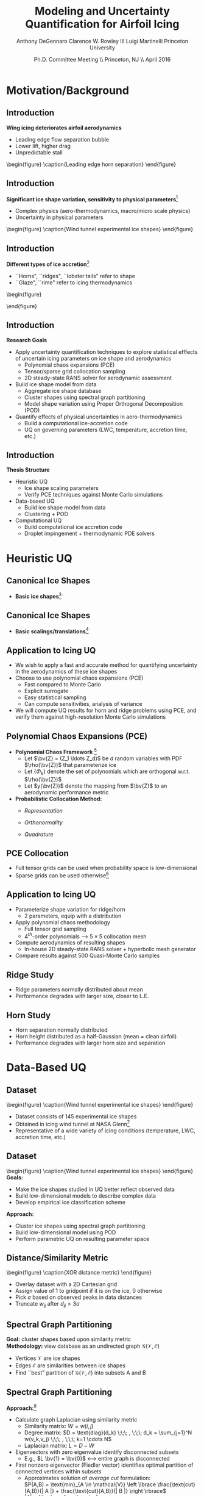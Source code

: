 #+STARTUP: beamer
#+LaTeX_CLASS: beamer
#+LaTeX_CLASS_OPTIONS: [9pt]

#+latex_header: \mode<beamer>{\usetheme{Warsaw}}
#+latex_header: \mode<beamer>{\setbeamertemplate{blocks}[rounded][shadow=false]}
#+latex_header: \mode<beamer>{\addtobeamertemplate{block begin}{\pgfsetfillopacity{0.8}}{\pgfsetfillopacity{1}}}
#+latex_header: \mode<beamer>{\setbeamercolor{structure}{fg=orange}}
#+latex_header: \mode<beamer>{\setbeamercovered{transparent}}
#+latex_header: \AtBeginSection[]{\begin{frame}<beamer>\frametitle{Topic}\tableofcontents[currentsection]\end{frame}}

#+latex_header: \usepackage{subcaption}
#+latex_header: \usepackage{multimedia}
#+latex_header: \usepackage{tikz}
#+latex_header: \usepackage{subfigure,subfigmat}
#+latex_header: \usepackage{threeparttable}
#+latex_header: \usetikzlibrary{shapes,arrows,shadows}
#+latex_header: \usepackage{bm, amssymb, amsmath, array, pdfpages}

#+begin_latex
% Define my settings

\graphicspath{{Figures/}}
% Add Princeton shield logo
\addtobeamertemplate{frametitle}{}{%
\begin{tikzpicture}[remember picture,overlay]
\node[anchor=north east,yshift=2pt] at (current page.north east) {\includegraphics[height=0.7cm]{Shield}};
\end{tikzpicture}}
%
#+end_latex

#+latex_header: \newcommand{\bv}[1]{\mathbf{#1}}
#+latex_header: \newcommand{\diff}[2]{\frac{\partial #1}{\partial #2}}
#+latex_header: \newcommand{\beq}[0]{\begin{equation}}
#+latex_header: \newcommand{\eeq}[0]{\end{equation}}
#+latex_header: \newcommand{\beqa}[0]{\begin{eqnarray}}
#+latex_header: \newcommand{\eeqa}[0]{\end{eqnarray}}
#+latex_header: \newcommand{\beqq}[0]{\begin{equation*}}
#+latex_header: \newcommand{\eeqq}[0]{\end{equation*}}
#+latex_header: \newcommand{\bs}[1]{\boldsymbol{#1}}
#+latex_header: \newcommand{\ip}[2]{\langle #1, #2\rangle}
#+BEAMER_FRAME_LEVEL: 2

#+DATE: Ph.D. Committee Meeting \\ Princeton, NJ \\ April 2016
#+TITLE: Modeling and Uncertainty Quantification for Airfoil Icing
#+AUTHOR: Anthony DeGennaro \newline Clarence W. Rowley III \newline Luigi Martinelli \newline Princeton University
\institute{Princeton University}

* Motivation/Background
** Introduction
*Wing icing deteriorates airfoil aerodynamics*
  - Leading edge flow separation bubble
  - Lower lift, higher drag
  - Unpredictable stall

\vspace*{-0.0cm}\begin{figure}
    \includegraphics[width=0.4\textwidth]{BadHorn.png}
    \caption{Leading edge horn separation}
\end{figure}

** Introduction
*Significant ice shape variation, sensitivity to physical parameters*[fn:Addy]
  - Complex physics (aero-thermodynamics, macro/micro scale physics)
  - Uncertainty in physical parameters

\vspace*{-0.0cm}\begin{figure}
      \includegraphics[width=0.75\textwidth]{GlobalDataSet}
      \caption{Wind tunnel experimental ice shapes}
\end{figure}

[fn:Addy] Addy, H.E. /Ice Accretions and Icing Effects for Modern
Airfoils/. NASA TR 2000-210031.

** Introduction
*Different types of ice accretion*[fn:Habashi]
  - ``Horns", ``ridges", ``lobster tails" refer to shape
  - ``Glaze", ``rime" refer to icing thermodynamics

\vspace*{-0.0cm}\begin{figure}
      \subfigure[Rime Ice]{\includegraphics[width=0.4\textwidth]{Habashi2006Rime.png}}
      \subfigure[Horn Ice]{\includegraphics[width=0.4\textwidth]{Habashi2006Horn.png}}
 
\end{figure}

[fn:Habashi] Beaugendre et. al. /Development of a Second Generation
In-Flight Simulation Code/. J. Fluids Engineering, 2006.

** Introduction
*Research Goals*
- Apply uncertainty quantification techniques to explore statistical
  efffects of uncertain icing parameters on ice shape and aerodynamics
  - Polynomial chaos expansions (PCE)
  - Tensor/sparse grid collocation sampling
  - 2D steady-state RANS solver for aerodynamic assessment
- Build ice shape model from data
  - Aggregate ice shape database
  - Cluster shapes using spectral graph partitioning
  - Model shape variation using Proper Orthogonal Decomposition (POD) 
- Quantify effects of physical uncertainties in aero-thermodynamics
  - Build a computational ice-accretion code
  - UQ on governing parameters (LWC, temperature, accretion time, etc.)

** Introduction
*Thesis Structure*
- Heuristic UQ
  - Ice shape scaling parameters
  - Verify PCE techniques against Monte Carlo simulations
- Data-based UQ
  - Build ice shape model from data
  - Clustering + POD
- Computational UQ
  - Build computational ice accretion code
  - Droplet impingement + thermodynamic PDE solvers




* Heuristic UQ
** Canonical Ice Shapes
- *Basic ice shapes*[fn:Papadakis]
#+begin_latex
\centering
\vspace{-0.5cm}
\begin{minipage}[t]{0.4\linewidth}
\begin{figure}[t]
\includegraphics[width=0.95\textwidth]{RidgeParameters}
\caption{Ridge Ice}
\end{figure}
\vspace{-0.5cm}
\begin{itemize}
\item Forms aft of deicing mechanism
\item Runback water refreezes to form step
\end{itemize}
\end{minipage}
\begin{minipage}[t]{0.4\linewidth}
\begin{figure}[t]
\includegraphics[width=0.95\textwidth]{NominalHorn}
\caption{Horn Ice}
\end{figure}
\vspace{-0.5cm}
\begin{itemize}
\item Forms in relatively warm conditions
\item Differential heat transfer rate
\end{itemize}
\end{minipage}
#+end_latex
[fn:Papadakis] Papadakis et. al. /Aerodynamic Scaling Experiments with
Simulated Ice Accretions/. AIAA 2001-0833.

** Canonical Ice Shapes
- *Basic scalings/translations*[fn:DeGennaro]
#+begin_latex
\centering
\vspace{-0.5cm}
\begin{minipage}[t]{0.45\linewidth}
\begin{figure}[t]
\includegraphics[width=0.95\textwidth]{RidgeParameters}
\caption{Ridge Parameterization}
\end{figure}
\vspace{-0.5cm}
\begin{itemize}
\item Ridge radius
\item Ridge position
\end{itemize}
\end{minipage}
\begin{minipage}[t]{0.45\linewidth}
\begin{figure}[t]
\includegraphics[width=0.95\textwidth]{NominalHorn}
\caption{Horn Parameterization}
\end{figure}
\vspace{-0.5cm}
\begin{itemize}
\item Horn height
\item Horn separation
\end{itemize}
\end{minipage}
#+end_latex
[fn:DeGennaro] DeGennaro A., Rowley C.W., and Martinelli,
L. /Uncertainty Quantification for Airfoil Icing using Polynomial
Chaos Expansions/. Journal of Aircraft, 2015.
** Application to Icing UQ
- We wish to apply a fast and accurate method for quantifying
  uncertainty in the aerodynamics of these ice shapes
- Choose to use polynomial chaos expansions (PCE)
  - Fast compared to Monte Carlo
  - Explicit surrogate
  - Easy statistical sampling
  - Can compute sensitivities, analysis of variance
- We will compute UQ results for horn and ridge problems using PCE,
  and verify them against high-resolution Monte Carlo simulations
** Polynomial Chaos Expansions (PCE)

- *Polynomial Chaos Framework* [fn:XiuBook]
  - Let $\bv{Z} = (Z_1 \ldots Z_d)$ be $d$ random variables with PDF
    $\rho(\bv{Z})$ that parameterize ice
  - Let $\lbrace \Phi_k \rbrace$ denote the set of polynomials
    which are orthogonal w.r.t. $\rho(\bv{Z})$
  - Let $y(\bv{Z})$ denote the mapping from $\bv{Z}$ to an aerodynamic
    performance metric
- *Probabilistic Collocation Method:*
  - /Representation/ 
    \begin{equation*}
      y(\bv{Z}) \approx \sum_{|i|=0}^N y_i \Phi_i(\bv{Z})
    \end{equation*}
  - /Orthonormality/ 
    \begin{equation*}
    \begin{aligned}
      \ip{f}{g} &= \int_{\Gamma} f(\bv{z})g(\bv{z}) \rho(\bv{z}) d\bv{z} \\
      \ip{\Phi_i}{\Phi_j} &= \delta_{ij}
    \end{aligned}
    \end{equation*}
  - /Quadrature/ 
    \begin{equation*}
      y_k = \ip{y}{\Phi_k} \approx \sum_{i=0}^{Q}
    y(\bv{Z}^{(k)}) \Phi_k(\bv{Z}^{(k)}) w_k
    \end{equation*}
[fn:XiuBook] Xiu D. /Numerical Methods for Stochastic Computations: A
Spectral Method Approach/. Princeton University Press, 2010.
** PCE Collocation
#+begin_latex
\begin{columns}[c]
  \column{0.7\textwidth}
    \centering
    \begin{figure}
    \includegraphics[width=0.95\textwidth]{SparseGrid1}
    \caption{Full Tensor Product vs. Sparse Grid}
    \end{figure}
  \column{0.3\textwidth}
    \centering
    \begin{figure}
    \includegraphics[width=0.95\textwidth]{SparseGrid2} \\
    \caption{Anisotropic Grid}
    \end{figure}
\end{columns}
#+end_latex

- Full tensor grids can be used when probability space is low-dimensional
- Sparse grids can be used otherwise[fn:LeMaitre]

[fn:LeMaitre] LeMaitre O. /Spectral Methods for Uncertainty
Quantification/. Springer, 2010.
** Application to Icing UQ
- Parameterize shape variation for ridge/horn
  - 2 parameters, equip with a distribution
- Apply polynomial chaos methodology
  - Full tensor grid sampling
  - 4$^{th}$-order polynomials --> $5\times5$ collocation mesh
- Compute aerodynamics of resulting shapes
  - In-house 2D steady-state RANS solver + hyperbolic mesh generator
- Compare results against 500 Quasi-Monte Carlo samples
** Ridge Study
#+begin_latex
\centering
\vspace{-0.5cm}
\begin{minipage}[t]{0.45\linewidth}
\begin{figure}[t]
\includegraphics[width=0.75\textwidth]{RidgeRVariation}
\end{figure}
\vspace{-0.5cm}
\begin{figure}[t]
\includegraphics[width=0.75\textwidth]{RidgeSVariation}
\caption{Ridge Variations}
\end{figure}
\vspace{-0.5cm}
\end{minipage}
\begin{minipage}[t]{0.45\linewidth}
\begin{figure}[t]
\includegraphics[width=0.65\textwidth]{MC_surrogate_LargeUnc_CL}
\end{figure}
\vspace{-0.6cm}
\begin{figure}[t]
\includegraphics[width=0.65\textwidth]{MCgpcPDFLargeUnc_CL}
\caption{Lift Statistics}
\end{figure}
\end{minipage}
#+end_latex
- Ridge parameters normally distributed about mean
- Performance degrades with larger size, closer to L.E.
** Horn Study
#+begin_latex
\centering
\vspace{-0.5cm}
\begin{minipage}[t]{0.45\linewidth}
\begin{figure}[t]
\includegraphics[width=0.75\textwidth]{HornHVariation}
\end{figure}
\vspace{-0.5cm}
\begin{figure}[t]
\includegraphics[width=0.75\textwidth]{HornSVariation}
\caption{Ridge Variations}
\end{figure}
\vspace{-0.5cm}
\end{minipage}
\begin{minipage}[t]{0.45\linewidth}
\begin{figure}[t]
\includegraphics[width=0.65\textwidth]{CLMAX_MEGPCHORN}
\end{figure}
\vspace{-0.6cm}
\begin{figure}[t]
\includegraphics[width=0.65\textwidth]{MCgpcPDFMEGPCHorn_CL}
\caption{Lift Statistics}
\end{figure}
\end{minipage}
#+end_latex
- Horn separation normally distributed
- Horn height distributed as a half-Gaussian (mean = clean airfoil)
- Performance degrades with larger horn size and separation


* Data-Based UQ
** Dataset
\vspace*{-0.0cm}\begin{figure}
      \includegraphics[width=0.5\textwidth]{GlobalDataSet}
      \caption{Wind tunnel experimental ice shapes}
\end{figure}
- Dataset consists of 145 experimental ice shapes
- Obtained in icing wind tunnel at NASA Glenn[fn:Addy]
- Representative of a wide variety of icing conditions (temperature,
  LWC, accretion time, etc.)

** Dataset
\vspace*{-0.0cm}\begin{figure}
      \includegraphics[width=0.5\textwidth]{GlobalDataSet}
      \caption{Wind tunnel experimental ice shapes}
\end{figure}
*Goals:*
  - Make the ice shapes studied in UQ better reflect observed data
  - Build low-dimensional models to describe complex data
  - Develop empirical ice classification scheme
*Approach:*
  - Cluster ice shapes using spectral graph partitioning
  - Build low-dimensional model using POD
  - Perform parametric UQ on resulting parameter space

** Distance/Similarity Metric
\vspace*{-0.0cm}\begin{figure}
      \subfigure[XOR Illustration]{\includegraphics[width=0.4\textwidth]{XORexample.png}}
      \subfigure[Dataset Distances]{\includegraphics[width=0.4\textwidth]{XORdistances}}
      \caption{XOR distance metric}
\end{figure}
- Overlay dataset with a 2D Cartesian grid
- Assign value of 1 to gridpoint if it is on the ice, 0 otherwise
- Pick $\sigma$ based on observed peaks in data distances
- Truncate $w_{ij}$ after $d_{ij} > 3\sigma$
#+begin_latex
\begin{equation*}
w_{ij} = \text{exp} \left(-\frac{1}{2} \frac{d_{ij}^2}{\sigma^2} \right) \;\;\;\;\;\; w_{ij} = \sum_k^{N_G} \left [ \text{XOR}(x_i,x_j) \right ]_k
\end{equation}
#+end_latex
 
** Spectral Graph Partitioning
*Goal:* cluster shapes based upon similarity metric \\
*Methodology:* view database as an undirected graph
$\mathcal{G}(\mathcal{V},\mathcal{E})$
  - Vertices $\mathcal{V}$ are ice shapes
  - Edges $\mathcal{E}$ are similarities between ice shapes
  - Find ``best" partition of $\mathcal{G}(\mathcal{V},\mathcal{E})$ into subsets A and B
\vspace*{-1.25cm}
\begin{figure}
   \includegraphics[width=0.5\textwidth]{GraphPartition.png}
   \vspace{-2.25cm}
   \caption{Graph partition illustration} 
\end{figure}

** Spectral Graph Partitioning
*Approach:*[fn:ShiMalik]
  - Calculate graph Laplacian using similarity metric
    - Similarity matrix: $W = w(i,j)$
    - Degree matrix: $D = \text{diag}(d_k) \;\;\; , \;\;\; d_k = \sum_{j=1}^N w(v_k,v_j) \;\;\; , \;\;\; k=1 \cdots N$
    - Laplacian matrix: $L = D - W$
  - Eigenvectors with zero eigenvalue identify disconnected subsets
    - E.g., $L \bv{1} = \bv{0}$ <---> entire graph is disconnected
  - First nonzero eigenvector (Fiedler vector) identifies optimal
    partition of connected vertices within subsets
    - Approximates solution of /average cut/ formulation: \\ 
      $P(A,B) = \text{min}_{A \in \mathcal{V}} \left \lbrace \frac{\text{cut}(A,B)}{| A |} + \frac{\text{cut}(A,B)}{| B |} \right \rbrace$ \\
      $|A| = \text{Number of vertices in }A$ \\
      $\text{cut}(A,B) = \sum_{u \in A,v \in B} w(u,v)$
    - Eigenvectors close to zero similarly identify good partitions
[fn:ShiMalik] Shi & Malik. /Normalized Cuts and Image
Segmentation/, 2000.
** Spectral Graph Partitioning
\begin{figure}
    \includegraphics[width=0.5\textwidth]{ExampleGraph.png}
    \caption{Toy example}
\end{figure}
#+begin_latex
\begin{equation*}
L = \begin{bmatrix}
1  & -0.9 & -0.1 & 0 & 0 & 0 & 0 \\
-0.9 & 1  & -0.1 & 0 & 0 & 0 & 0 \\
-0.1 & -0.1 & 0.2  & 0 & 0 & 0 & 0 \\
0    & 0    & 0    & 1 & -0.5 & -0.5 & 0 \\
0    & 0    & 0    & -0.5 & 1 & 0 & -0.5 \\
0    & 0    & 0    & -0.5 & 0 & 1 & -0.5 \\
0    & 0    & 0    & 0 & -0.5 & -0.5 & 1 \\ 
\end{bmatrix}
\end{equation}
#+end_latex
** Spectral Graph Partitioning
\vspace*{-0.0cm}\begin{figure}
      \subfigure[$\lambda_1 = 0$]{\includegraphics[width=0.15\textwidth]{ExampleGraphEvec1.png}}
      \subfigure[$\lambda_2 = 0$]{\includegraphics[width=0.15\textwidth]{ExampleGraphEvec2.png}}
      \caption{Disconnected subsets}
\end{figure}
\vspace*{-0.0cm}\begin{figure}
      \subfigure[$\lambda_3$]{\includegraphics[width=0.15\textwidth]{ExampleGraphEvec3.png}}
      \subfigure[$\lambda_4$]{\includegraphics[width=0.15\textwidth]{ExampleGraphEvec4.png}}
      \subfigure[$\lambda_5$]{\includegraphics[width=0.15\textwidth]{ExampleGraphEvec5.png}}
      \caption{Clustering within subsets}
\end{figure}
- Two zero eigenvalues, corresponding to two clusters
- Eigenvalues close to zero give good partitions within clusters 

** Graph Laplacian
\vspace*{-0.0cm}\begin{figure}
      \subfigure[Similarity Matrix]{\includegraphics[width=0.4\textwidth]{DistanceMatrixUnordered.png}}
      \subfigure[Eigenvalue Magnitudes]{\includegraphics[width=0.4\textwidth]{LaplacianEvals}}
      \caption{Laplacian visualization and eigenvalues}
\end{figure}
- Many zero eigenvalues because many of the dataset elements are
  completely unconnected from each other
** Clusters
\vspace*{-0.0cm}\begin{figure}
      \subfigure[Similarity Matrix]{\includegraphics[width=0.45\textwidth]{DistanceMatrixOrdered.png}}
      \subfigure[Ice shapes]{\includegraphics[width=0.45\textwidth]{LaplacianUnconnectedCluster}}
      \caption{$\lambda = 0$}
\end{figure}
- Unconnected cluster represents smaller and less ``extreme" shapes
** Clusters
\vspace*{-0.0cm}\begin{figure}
      \subfigure[Similarity Matrix]{\includegraphics[width=0.45\textwidth]{DistanceMatrixOrdered.png}}
      \subfigure[Ice shapes]{\includegraphics[width=0.45\textwidth]{FiedlerVectorGrouping}}
      \caption{Fiedler vector}
\end{figure}
- Fiedler vector partitions off single most dissimilar member
** Clusters
\vspace*{-0.0cm}\begin{figure}
      \subfigure[Similarity Matrix]{\includegraphics[width=0.45\textwidth]{DistanceMatrixOrdered2.png}}
      \subfigure[Ice shapes]{\includegraphics[width=0.45\textwidth]{Fiedler2VectorGrouping}}
      \caption{Next smallest eigenvector}
\end{figure}
- Next smallest eigenvector separates horn and rime accretion
** POD Coordinates
\vspace*{-0.0cm}\begin{figure}
      \subfigure[POD coordinates]{\includegraphics[width=0.5\textwidth]{ClusterPODcoords}}
      \subfigure[Ice shapes]{\includegraphics[width=0.5\textwidth]{LaplacianUnconnectedCluster}}
      \caption{$\lambda = 0$}
\end{figure}
** POD Coordinates
\vspace*{-0.0cm}\begin{figure}
      \subfigure[POD coordinates]{\includegraphics[width=0.5\textwidth]{FiedlerVectorPODcoords}}
      \subfigure[Ice shapes]{\includegraphics[width=0.5\textwidth]{FiedlerVectorGrouping}}
      \caption{Fiedler vector}
\end{figure}
** POD Coordinates
\vspace*{-0.0cm}\begin{figure}
      \subfigure[POD coordinates]{\includegraphics[width=0.5\textwidth]{Fiedler2VectorPODcoords}}
      \subfigure[Ice shapes]{\includegraphics[width=0.5\textwidth]{Fiedler2VectorGrouping}}
      \caption{Next smallest eigenvector}
\end{figure}

** Cluster Modeling
\vspace*{-0.75cm}\begin{figure}
      \subfigure[$S$-Coordinates]{\includegraphics[width=0.35\textwidth]{ScoordsCluster1}}
      \subfigure[POD Eigenvalues]{\includegraphics[width=0.35\textwidth]{PODevalsCluster1}}
      \subfigure[Mean]{\includegraphics[width=0.35\textwidth]{MeanCluster1}}
      \subfigure[POD Modes]{\includegraphics[width=0.35\textwidth]{PODmodes1to5Cluster1}}
      \caption{POD of ice shape cluster}
\end{figure}
*Goal:* build a low-dimensional model of ice shape cluster for UQ
** Cluster Modeling
\vspace*{-0.0cm}\begin{figure}
      \subfigure[Mode 1]{\includegraphics[width=0.3\textwidth]{POD1Shapes3Sig}}
      \subfigure[Mode 2]{\includegraphics[width=0.3\textwidth]{POD2Shapes3Sig}}
      \subfigure[Mode 3]{\includegraphics[width=0.3\textwidth]{POD3Shapes3Sig}}
      \subfigure[Mode 4]{\includegraphics[width=0.3\textwidth]{POD4Shapes3Sig}}
      \subfigure[Mode 5]{\includegraphics[width=0.3\textwidth]{POD5Shapes3Sig}}
      \caption{Ice model modes}
\end{figure}
Variations shown about dataset mean ($\pm 3 \sigma$)
** Parameter Space
\vspace*{-0.0cm}\begin{figure}
      \subfigure[Mode 1]{\includegraphics[width=0.3\textwidth]{Cluster1Coeff1PDF}}
      \subfigure[Mode 2]{\includegraphics[width=0.3\textwidth]{Cluster1Coeff2PDF}}
      \subfigure[Mode 3]{\includegraphics[width=0.3\textwidth]{Cluster1Coeff3PDF}}
      \subfigure[Mode 4]{\includegraphics[width=0.3\textwidth]{Cluster1Coeff4PDF}}
      \subfigure[Mode 5]{\includegraphics[width=0.3\textwidth]{Cluster1Coeff5PDF}}
      \caption{Mode statistics ({\color{blue} data} and {\color{red} fit})}
\end{figure}
- Fit a normal distribution to dataset statistics
- 5-dimensional UQ study with all Gaussian variables
** Output Statistics
\vspace*{-0.0cm}\begin{figure}
      \subfigure[PDF($C_L$)]{\includegraphics[width=0.4\textwidth]{PDFCLTOL1em4}}
      \subfigure[PDF($C_D$)]{\includegraphics[width=0.4\textwidth]{PDFCDTOL1em4}}
      \caption{Output PDFs for lift and drag}
\end{figure}
*Setup*
- Business jet clean airfoil[fn:Addy], $\alpha = 3^{\circ}$, $Re = 7.5\times10^6$
- FLO103 code (2D steady-state RANS solver)
- Adaptive sparse grid collocation for PCE, implemented with DAKOTA
*Results*
- PC surrogate converged using 487 solver evaluations

** Global Extrema
\vspace*{-0.0cm}\begin{figure}
      \subfigure[Highest decile of $C_L$]{\includegraphics[width=0.3\textwidth]{BoxplotHighCL}}
      \subfigure[Lowest decile of $C_L$]{\includegraphics[width=0.3\textwidth]{BoxplotLowCL}}
      \subfigure[Means of top and bottom deciles]{\includegraphics[width=0.3\textwidth]{GoodBadAirfoils}}
      \caption{Global extrema visualized}
\end{figure}
- *Good:* low accretion, smooth, conforms to airfoil surface
- *Bad:* high accretion, horns, protrude out as flow obstacles


* Computational UQ
** Motivation
*Investigate uncertainty in the physical process of icing*
  - What is the statistical effect of uncertainty in physical parameters?
    - Free-stream temperature
    - Angle of attack
    - Convective heat transfer
    - Droplet diameter distribution
    - Accretion time
  - Previous two approaches show how direct perturbations of the shape
    affect the aerodynamics
  - This approach shows how perturbations of the physics affect shape
    (and aerodynamics)

** Airfoil Icing Code Flowchart 
#+begin_latex
\fontsize{7}\selectfont
% Define the layers to draw the diagram
\pgfdeclarelayer{background}
\pgfdeclarelayer{foreground}
\pgfsetlayers{background,main,foreground}

% Define block styles used later

\tikzstyle{sensor}=[draw, fill=blue!20, text width=5em, 
    text centered, minimum height=2.5em,drop shadow]
\tikzstyle{ann} = [above, text width=5em, text centered]
\tikzstyle{wa} = [sensor, text width=7.5em, fill=blue!20, 
    minimum height=3em, rounded corners, drop shadow]

% Define distances for bordering
\def\blockdist{2.3}
\def\edgedist{2.5}

\begin{tikzpicture}
    \node (CleanAirfoil) [wa]  {Clean Airfoil Geometry};
    \path (CleanAirfoil)+(4,2.5) node (FlowSolver) [wa] {Mesh/Flow Solver};
    \path (FlowSolver)+(0,-1.25) node (Droplet) [wa] {Droplet\\Advection Module};
    \path (Droplet)+(0,-1.25) node (ThermoModule) [wa] {Thermodynamic Module};
    \path (ThermoModule)+(0,-1.25) node (IcedAirfoil) [wa] {Iced Airfoil Geometry};
    \path (CleanAirfoil)+(8,0) node (FinalAirfoil) [wa] {Final Iced Airfoil Geometry};

    \path [draw, ->, thick] (CleanAirfoil.north) |- node [above] {} (FlowSolver.west);
    \path [draw, ->, thick] (FlowSolver.south) -- node [below] {} (Droplet.north);
    \path [draw, ->, thick] (Droplet.south) -- node [below] {} (ThermoModule.north);
    \path [draw, ->, thick] (ThermoModule.south) -- node [below] {} (IcedAirfoil.north);
    \path [draw, ->, thick] (IcedAirfoil.east) -| node [above] {} (FinalAirfoil.south);
    \path [draw, ->, thick] (IcedAirfoil.east) -- ++(0.75,0cm) |- node [above]
                      {} (FlowSolver.east);

    \begin{pgfonlayer}{background}
        \path (FlowSolver.west)+(-1,1) node (a) {};
        \path (IcedAirfoil.east)+(1,-1) node (b) {};
        \path[fill=orange!20,rounded corners, draw=black!50, dashed] (a) rectangle (b);
            
    \end{pgfonlayer}

\end{tikzpicture}

#+end_latex

** Droplet Advection
*Advection Equations:* \\
#+begin_latex
\begin{equation*}
  \begin{align}
    \frac{d \bv{x}}{d t} &= \bv{v} \\
    m \frac{d \bv{v}}{d t} &= \frac{1}{2} \rho_g C_D \pi r^2 ||\bv{v_g} - \bv{v}|| (\bv{v_g} - \bv{v}) + m \bv{g}
  \end{align}
\end{equation}

\begin{columns}[c]
  \column{0.5\textwidth}
    \centering
    \begin{figure}
    \includegraphics[width=0.9\textwidth]{ExampleR10em6}
    \caption{R = 10$\mu$m}
    \end{figure}
  \column{0.5\textwidth}
    \centering
    \begin{figure}
    \includegraphics[width=0.9\textwidth]{ExampleR100em6} \\
    \caption{R = 100$\mu$m}
    \end{figure}
\end{columns}
#+end_latex

** Thermodynamics
*Conservation Equations:* \\
#+begin_latex
\begin{equation*}
  \begin{align}
    \rho_w \left \lbrace \frac{\partial h_f}{\partial t} + \nabla \cdot (\bv{u_f} h_f) \right \rbrace &= \dot{m}_{imp} - \dot{m}_{evap} - \dot{m}_{ice} \\
    \rho_w \left \lbrace \frac{\partial (h_f c_W T)}{\partial t} + \nabla \cdot (\bv{u_f} h_f c_W T) \right \rbrace &= \left [ c_W T_d + \frac{u_d^2}{2} \right ] \dot{m}_{imp} \\
    & - L_{evap} \dot{m}_{evap} \\
    & +(L_{fus} + c_{ice}T)\dot{m}_{ice} \\
    & + c_H (T_{Rec} - T)
  \end{align}
\end{equation}

#+end_latex
- \textbf{Mass} 
  - Enters through impinging droplets
  - Exits via evaporation/sublimation and freezing
- \textbf{Energy} 
  - Enters through impinging droplets, freezing of ice 
  - Exits via evaporation/sublimation, radiation, convection
- Solution procedure: explicit marching, finite volume discretization
  with upwinded derivatives

** Preliminary Intermediate Results: Ice Shapes
#+begin_latex
    \centering
    \includegraphics[width=0.65\textwidth]{Rime405Example.png}
#+end_latex

- NACA0012, $\alpha = 4^o$, $T_{\infty} = 256 K$, $U_{\infty}$ = 103 m/s, MVD = 20 $\mu m$, LWC = 0.55 g/m$^3$, Re = 4.14 million, $\Delta T$ = 7 min
- Low temperatures: convective heat transfer high enough to freeze all incoming droplets instantly (rime)

** Work In-Progress
- Verify icing calculations against published results
- Perform UQ studies, investigate sensitivity to physical parameters
  - Temperature, convective heat transfer coefficient, Reynolds number, MVD, LWC, angle of attack, etc.
** Conclusions
*Problems:*
- Wing icing deteriorates icing aerodynamics, danger to safe flight
- Ice shapes are diverse and complex
- Not clear what the exact aerodynamic effects of different shapes are
*Solutions:*
- Demonstrated three separate approaches to quantifying the effects of
  icing uncertainty on airfoil aerodynamics
  - Heuristic approach
    - Perturb template shape with a few scaling parameters
  - Data-driven approach
    - Build model of ice shape variation from database, study the model
  - Computational approach
    - Build computational ice accretion code, perturb physical parameters



